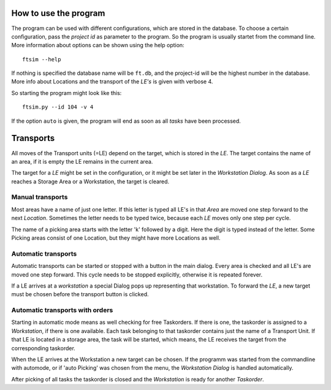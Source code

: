 
.. _usage:


How to use the program
======================

The program can be used with different configurations,
which are stored in the database.
To choose a certain configuration, pass the `project id` as parameter to the program.
So the program is usually startet from the command line.
More information about options can be shown using
the help option::

    ftsim --help

If nothing is specified the database name will be ``ft.db``,
and the project-id will be the highest number in the database.
More info about Locations and the transport of the `LE's` is
given with verbose 4.

So starting the program might look like this::

    ftsim.py --id 104 -v 4


If the option ``auto`` is given, the program will end as soon
as all `tasks` have been processed.

Transports
===========

All moves of the Transport units (=LE) depend on the target, which is stored in the `LE`.
The target contains the name of an area, if it is empty the LE remains in the current area.

The target for a `LE` might be set in the configuration, or it might be
set later in the `Workstation Dialog`.  As soon as a `LE` reaches a Storage Area or a Workstation,
the target is cleared.


Manual transports
-----------------

Most areas have a name of just one letter.
If this letter is typed all LE's in that `Area` are moved one step forward
to the next `Location`. Sometimes the letter needs to be typed twice,
because each `LE` moves only one step per cycle.

The name of a picking area starts with the letter 'k'
followed by a digit. Here the digit is typed instead of the
letter. Some Picking areas consist of one Location, but they might
have more Locations as well.


Automatic transports
--------------------

Automatic transports can be started or stopped with a 
button in the main dialog.
Every area is checked and all LE's are moved one step
forward. This cycle needs to be stopped explicitly,
otherwise it is repeated forever.

If a LE arrives at a `workstation` a special Dialog pops up
representing that workstation. To forward the `LE`, a new target must
be chosen before the transport button is clicked.


Automatic transports with orders
--------------------------------

Starting in automatic mode means as well checking for free Taskorders.
If there is one, the taskorder is assigned to a `Workstation`, if there is one available.
Each task belonging to that taskorder contains just the name of a Transport Unit.
If that LE is located in a storage area, the task will be started,
which means, the LE receives the target from the corresponding taskorder.

When the LE arrives at the Workstation a new target
can be chosen. If the programm was started from the commandline
with automode, or if 'auto Picking' was chosen from the menu,
the `Workstation Dialog` is handled automatically.

After picking of all tasks the taskorder is closed and
the `Workstation` is ready for another `Taskorder`.

